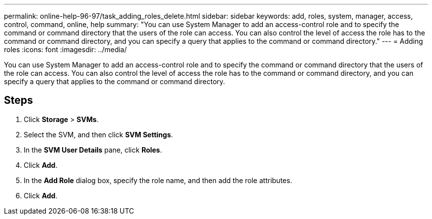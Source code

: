 ---
permalink: online-help-96-97/task_adding_roles_delete.html
sidebar: sidebar
keywords: add, roles, system, manager, access, control, command, online, help
summary: "You can use System Manager to add an access-control role and to specify the command or command directory that the users of the role can access. You can also control the level of access the role has to the command or command directory, and you can specify a query that applies to the command or command directory."
---
= Adding roles
:icons: font
:imagesdir: ../media/

[.lead]
You can use System Manager to add an access-control role and to specify the command or command directory that the users of the role can access. You can also control the level of access the role has to the command or command directory, and you can specify a query that applies to the command or command directory.

== Steps

. Click *Storage* > *SVMs*.
. Select the SVM, and then click *SVM Settings*.
. In the *SVM User Details* pane, click *Roles*.
. Click *Add*.
. In the *Add Role* dialog box, specify the role name, and then add the role attributes.
. Click *Add*.
